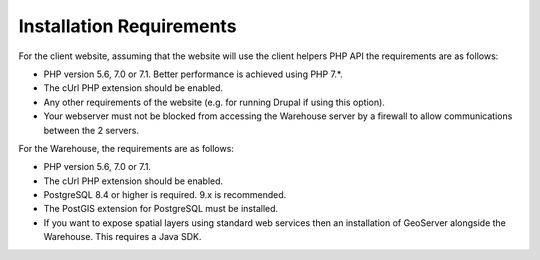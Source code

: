 *************************
Installation Requirements
*************************

For the client website, assuming that the website will use the client helpers 
PHP API the requirements are as follows:

* PHP version 5.6, 7.0 or 7.1. Better performance is achieved using PHP 7.*.
* The cUrl PHP extension should be enabled.
* Any other requirements of the website (e.g. for running Drupal if using this 
  option).
* Your webserver must not be blocked from accessing the Warehouse server by a 
  firewall to allow communications between the 2 servers.

For the Warehouse, the requirements are as follows:

* PHP version 5.6, 7.0 or 7.1.
* The cUrl PHP extension should be enabled.
* PostgreSQL 8.4 or higher is required. 9.x is recommended.
* The PostGIS extension for PostgreSQL must be installed.
* If you want to expose spatial layers using standard web services then an 
  installation of GeoServer alongside the Warehouse. This requires a Java SDK.
